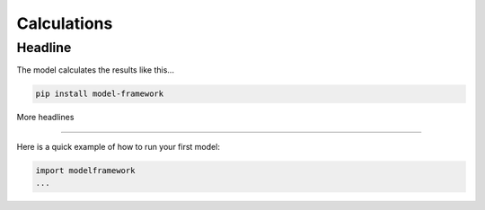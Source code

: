 Calculations
============

Headline
--------

The model calculates the results like this...

.. code-block:: bash

   pip install model-framework


More headlines

--------------

Here is a quick example of how to run your first model:

.. code-block:: python

   import modelframework
   ...
